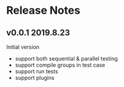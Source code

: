 * Release Notes

** v0.0.1 2019.8.23

Initial version

- support both sequential & parallel testing
- support compile groups in test case
- support run tests
- support plugins
